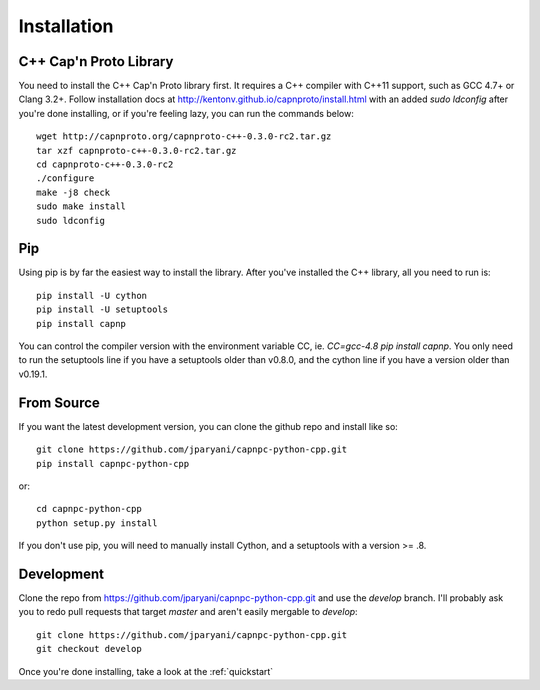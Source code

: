 .. _install:

Installation
===================

C++ Cap'n Proto Library
------------------------

You need to install the C++ Cap'n Proto library first. It requires a C++ compiler with C++11 support, such as GCC 4.7+ or Clang 3.2+. Follow installation docs at `http://kentonv.github.io/capnproto/install.html <http://kentonv.github.io/capnproto/install.html>`_ with an added `sudo ldconfig` after you're done installing, or if you're feeling lazy, you can run the commands below::

    wget http://capnproto.org/capnproto-c++-0.3.0-rc2.tar.gz
    tar xzf capnproto-c++-0.3.0-rc2.tar.gz
    cd capnproto-c++-0.3.0-rc2
    ./configure
    make -j8 check
    sudo make install
    sudo ldconfig

Pip
---------------------

Using pip is by far the easiest way to install the library. After you've installed the C++ library, all you need to run is::
    
    pip install -U cython
    pip install -U setuptools
    pip install capnp

You can control the compiler version with the environment variable CC, ie. `CC=gcc-4.8 pip install capnp`. You only need to run the setuptools line if you have a setuptools older than v0.8.0, and the cython line if you have a version older than v0.19.1.

From Source
---------------------

If you want the latest development version, you can clone the github repo and install like so::

    git clone https://github.com/jparyani/capnpc-python-cpp.git
    pip install capnpc-python-cpp

or::

    cd capnpc-python-cpp
    python setup.py install

If you don't use pip, you will need to manually install Cython, and a setuptools with a version >= .8.

Development
-------------------

Clone the repo from https://github.com/jparyani/capnpc-python-cpp.git and use the `develop` branch. I'll probably ask you to redo pull requests that target `master` and aren't easily mergable to `develop`::
    
    git clone https://github.com/jparyani/capnpc-python-cpp.git
    git checkout develop


Once you're done installing, take a look at the :ref:`quickstart`

